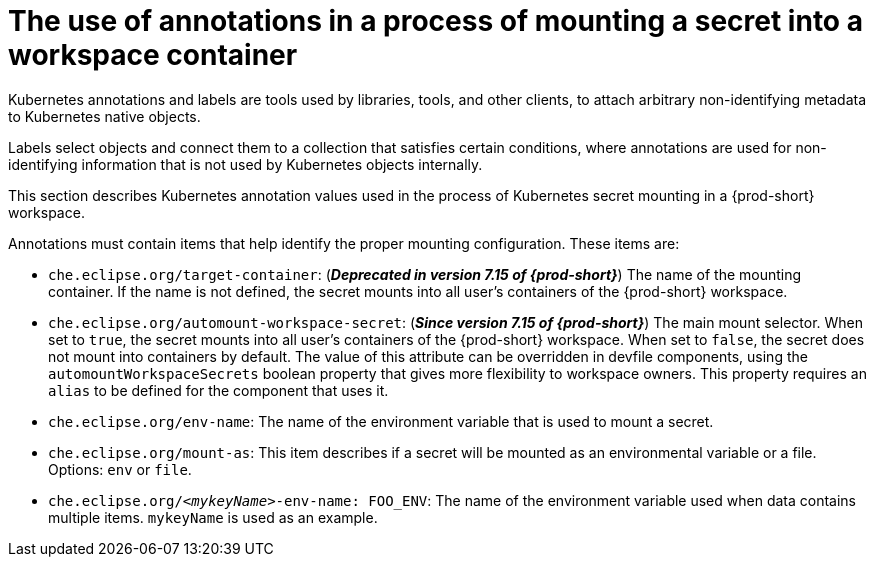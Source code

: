 // Module included in the following assemblies:
//
// mounting-a-secret-as-a-file-or-an-environment-variable-into-a-workspace-container

[id="the-use-of-annotations-in-a-process-of-mounting-secret-into-a-workspace-container_{context}"]

= The use of annotations in a process of mounting a secret into a workspace container

Kubernetes annotations and labels are tools used by libraries, tools, and other clients, to attach arbitrary non-identifying metadata to Kubernetes native objects. 

Labels select objects and connect them to a collection that satisfies certain conditions, where annotations are used for non-identifying information that is not used by Kubernetes objects internally.

This section describes Kubernetes annotation values used in the process of Kubernetes secret mounting in a {prod-short} workspace.

Annotations must contain items that help identify the proper mounting configuration. These items are:

* `che.eclipse.org/target-container`: (*_Deprecated in version 7.15 of {prod-short}_*) The name of the mounting container. If the name is not defined, the secret mounts into all user's containers of the {prod-short} workspace.

* `che.eclipse.org/automount-workspace-secret`: (*_Since version 7.15 of {prod-short}_*) The main mount selector. When set to `true`, the secret mounts into all user's containers of the {prod-short} workspace. When set to `false`, the secret does not mount into containers by default. The value of this attribute can be overridden in devfile components, using the `automountWorkspaceSecrets` boolean property that gives more flexibility to workspace owners. This property requires an `alias` to be defined for the component that uses it.

* `che.eclipse.org/env-name`: The name of the environment variable that is used to mount a secret.

* `che.eclipse.org/mount-as`: This item describes if a secret will be mounted as an environmental variable or a file. Options: `env` or `file`.

* `che.eclipse.org/_<mykeyName>_-env-name: FOO_ENV`: The name of the environment variable used when data contains multiple items. `mykeyName` is used as an example.
